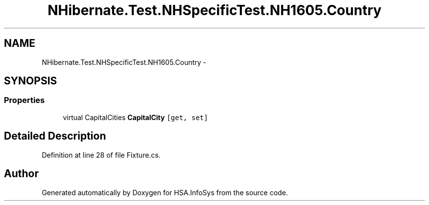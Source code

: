 .TH "NHibernate.Test.NHSpecificTest.NH1605.Country" 3 "Fri Jul 5 2013" "Version 1.0" "HSA.InfoSys" \" -*- nroff -*-
.ad l
.nh
.SH NAME
NHibernate.Test.NHSpecificTest.NH1605.Country \- 
.SH SYNOPSIS
.br
.PP
.SS "Properties"

.in +1c
.ti -1c
.RI "virtual CapitalCities \fBCapitalCity\fP\fC [get, set]\fP"
.br
.in -1c
.SH "Detailed Description"
.PP 
Definition at line 28 of file Fixture\&.cs\&.

.SH "Author"
.PP 
Generated automatically by Doxygen for HSA\&.InfoSys from the source code\&.
